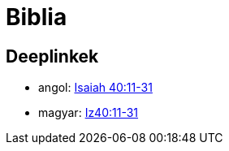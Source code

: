 = Biblia

== Deeplinkek

- angol: https://www.biblegateway.com/passage/?search=Isaiah+40:11-31[Isaiah
  40:11-31]
- magyar: http://szentiras.hu/SZIT/Iz40:11-31[Iz40:11-31]

// vim: ft=asciidoc
